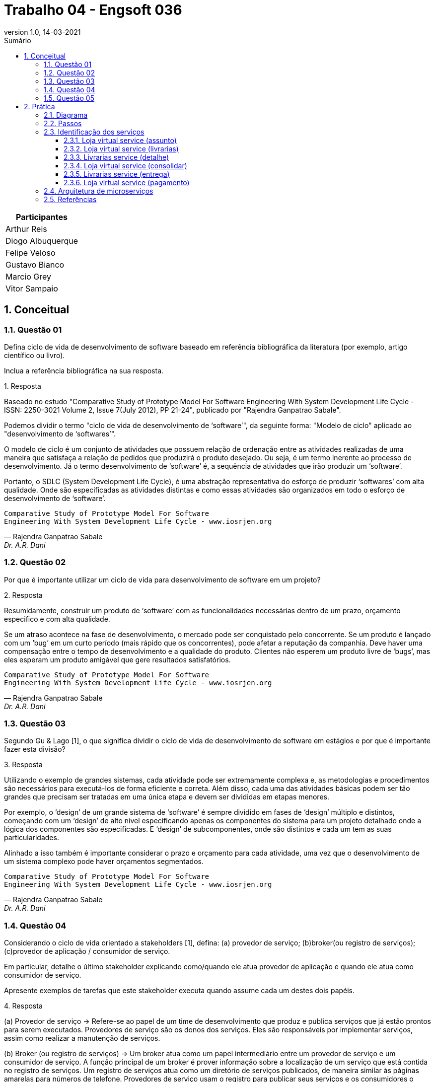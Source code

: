 :revnumber: 1.0
:revdate: 14-03-2021
:encoding: utf-8
:lang: pt-br
:experimental:
:toc:
:toc-title: Sumário
:toclevels: 4
:imagesdir: extras/img/
:doctype: book
:icons: font
:source-highlighter: rouge
:chapter-label:
:figure-caption:
:tip-caption: :bulb:
:example-caption:
:numbered:

= Trabalho 04 - Engsoft 036

|===
|Participantes

|Arthur Reis

|Diogo Albuquerque

|Felipe Veloso

|Gustavo Bianco

|Marcio Grey

|Vitor Sampaio

|===

== Conceitual

=== Questão 01

Defina ciclo de vida de desenvolvimento de software baseado em referência bibliográfica da literatura (por exemplo, artigo científico ou livro).

Inclua a referência bibliográfica na sua resposta.

.Resposta
====
Baseado no estudo "Comparative Study of Prototype Model For Software Engineering With System Development Life Cycle - ISSN: 2250-3021 Volume 2, Issue 7(July 2012), PP 21-24", publicado por "Rajendra Ganpatrao Sabale".

Podemos dividir o termo "ciclo de vida de desenvolvimento de ‘software’", da seguinte forma: "Modelo de ciclo" aplicado ao "desenvolvimento de ‘softwares’".

O modelo de ciclo é um conjunto de atividades que possuem relação de ordenação entre as atividades realizadas de uma maneira que satisfaça a relação de pedidos que produzirá o produto desejado.
Ou seja, é um termo inerente ao processo de desenvolvimento.
Já o termo desenvolvimento de ‘software’ é, a sequência de atividades que irão produzir um ‘software’.

Portanto, o SDLC (System Development Life Cycle), é uma abstração representativa do esforço de produzir ‘softwares’ com alta qualidade.
Onde são especificadas as atividades distintas e como essas atividades são organizados em todo o esforço de desenvolvimento de ‘software’.

====

[verse,Rajendra Ganpatrao Sabale,Dr. A.R. Dani]
Comparative Study of Prototype Model For Software
Engineering With System Development Life Cycle - www.iosrjen.org

=== Questão 02

Por que é importante utilizar um ciclo de vida para desenvolvimento de software em um projeto?

.Resposta
====
Resumidamente, construir um produto de ‘software’ com as funcionalidades necessárias dentro de um prazo, orçamento especifico e com alta qualidade.

Se um atraso acontece na fase de desenvolvimento, o mercado pode ser conquistado pelo concorrente.
Se um produto é lançado com um ‘bug’ em um curto período (mais rápido que os concorrentes), pode afetar a reputação da companhia.
Deve haver uma compensação entre o tempo de desenvolvimento e a qualidade do produto.
Clientes não esperem um produto livre de ‘bugs’, mas eles esperam um produto amigável que gere resultados satisfatórios.

====

[verse,Rajendra Ganpatrao Sabale,Dr. A.R. Dani]
Comparative Study of Prototype Model For Software
Engineering With System Development Life Cycle - www.iosrjen.org

=== Questão 03

Segundo Gu & Lago [1], o que significa dividir o ciclo de vida de desenvolvimento de software em estágios e por que é importante fazer esta divisão?

.Resposta
====
Utilizando o exemplo de grandes sistemas, cada atividade pode ser extremamente complexa e, as metodologias e procedimentos são necessários para executá-los de forma eficiente e correta.
Além disso, cada uma das atividades básicas podem ser tão grandes que precisam ser tratadas em uma única etapa e devem ser divididas em etapas menores.

Por exemplo, o ‘design’ de um grande sistema de ‘software’ é sempre dividido em fases de ‘design’ múltiplo e distintos, começando com um ‘design’ de alto nível especificando apenas os componentes do sistema para um projeto detalhado onde a lógica dos componentes são especificadas.
E ‘design’ de subcomponentes, onde são distintos e cada um tem as suas particularidades.

Alinhado a isso também é importante considerar o prazo e orçamento para cada atividade, uma vez que o desenvolvimento de um sistema complexo pode haver orçamentos segmentados.

====

[verse,Rajendra Ganpatrao Sabale,Dr. A.R. Dani]
Comparative Study of Prototype Model For Software
Engineering With System Development Life Cycle - www.iosrjen.org

=== Questão 04

Considerando o ciclo de vida orientado a stakeholders [1], defina: (a) provedor de serviço; (b)broker(ou registro de serviços); (c)provedor de aplicação / consumidor de serviço.

Em particular, detalhe o último stakeholder explicando como/quando ele atua provedor de aplicação e quando ele atua como consumidor de serviço.

Apresente exemplos de tarefas que este stakeholder executa quando assume cada um destes dois papéis.

.Resposta
====

(a) Provedor de serviço -> Refere-se ao papel de um time de desenvolvimento que produz e publica serviços que já estão prontos para serem executados. Provedores de serviço são os donos dos serviços. Eles são responsáveis por implementar serviços, assim como realizar a manutenção de serviços.

(b) Broker (ou registro de serviços) -> Um broker atua como um papel intermediário entre um provedor de serviço e um consumidor de serviço.
A função principal de um broker é prover informação sobre a localização de um serviço que está contida no registro de serviços. Um registro de serviços atua como um diretório de serviços publicados, de maneira similar às páginas amarelas para números de telefone. Provedores de serviço usam o registro para publicar seus serviços e os consumidores o utilizam para buscar por serviços.

(c) Provedor de aplicação (consumidor de serviço) -> Um provedor de aplicação integra, em uma aplicação, serviços que eventualmente cumprem os requisitos do usuário final.

Um provedor de aplicação também é chamado de consumidor de serviço quando tenta localizar serviços no registro e executa tais serviços. Embora estes dois papéis tipicamente são integrados em um só, de propósito foi feita uma distinção entre consumidor de serviço e provedor de aplicação no modelo proposto.

Um consumidor de serviço se foca no desenvolvimento a nível de serviço, tais como descoberta de serviço, negociação de serviço, etc; enquanto um provedor de serviço se concentra no desenvolvimento a nível de aplicação incluindo a integração de serviços na aplicação.

====

[verse,Gu & Lago]
A stakeholder-driven service life cycle model for soa. In 2nd international workshop on Service oriented software engineering: in conjunction with the 6th ESEC/FSE joint meeting (2007), pp. 1–7

=== Questão 05

De acordo com Josuttis (2007) [2], defina serviço básico de dados, serviço básico de lógica, serviço composto e serviço de processo.

.Resposta
====
Serviço básico de dados -> É um serviço atômico, responsável por cumprir uma tarefa simples e específica em um processo de negócio.

Serviço básico de lógica -> Estes representam regras de negócios fundamentais.
Esses serviços geralmente processam alguns dados de entrada e retornam os resultados correspondentes.

Exemplo de um serviço básico de lógica: definir catálogos de produtos e listas de preços, definir regras para alterar contratos de clientes.

Serviço composto ->  É um serviço complexo, criado a partir da composição de serviços simples ou de outros serviços compostos.
Esses serviços operam em um nível mais alto do que os serviços básicos, mas ainda são executados em curto prazo e conceitualmente sem estado.
Para usar um termo de fluxo de trabalho, um serviço composto representa um fluxo médio, que é um fluxo curto de atividades (serviços, neste caso) dentro de um processo de negócios.

Serviço de processo ->  Representa um fluxo de atividades (serviços) de longa duração que pode ser interrompido (por intervenção humana).

====

[verse,Nicolai M. Josuttis]
SOA in Practice

== Prática

=== Diagrama

.Diagrama BPMN
image::lv.png[Diagrama BPMN]

=== Passos

|===
|Passo | Ator | Ação | Tipo | Provedor | Consumidor

|Solicitar compra de livros. | Cliente. | Interação com usuário. |  |  |

|Solicitar preenchimento de informações. | Loja virtual. | Interação com usuário. |  |  |

|Preencher informações. | Cliente. | Interação com usuário. |  |  |

|Listar livrarias por assunto. | Loja virtual. | Serviço de consulta de banco de dados. | Invocação. | Loja virtual. | Loja virtual.

|Listar todas as livrarias. | Loja virtual. | Serviço de consulta de banco de dados. | Invocação. | Loja virtual. | Loja virtual.

|Consultar informações do livro. | Livrarias. | Serviço. | Invocação. | Livrarias. | Loja virtual.

|Enviar informações do livro. | Livrarias. | Serviço. | Processamento. | Livrarias. | Loja virtual.

|Receber informações do livro. | Loja virtual. | Serviço. | Receber retorno. | Loja virtual. | Loja virtual.

|Exibir dados. | Loja virtual. | Interação com usuário. |  |  |

|Selecionar livraria. | Cliente. | Interação com usuário. |  |  |

|Preencher informações pessoais. | Cliente. | Interação com usuário. |  |  |

|Enviar informações pessoais do cliente. | Loja virtual | Interação com usuário. |  |  |

|Validar informações pessoas do cliente. | Livrarias. | Interação com usuário. |  |  |

|Calcular entrega. | Livrarias. | Serviço. | Invocação. | Livrarias. | Livrarias.

|Enviar informações de entrega. | Livrarias. | Serviço. | Receber retorno. | Livrarias. | Loja virtual.

|Enviar opções de pagamento. | Loja virtual | Interação com usuário. |  |  |

|Escolher opção de pagamento. | Cliente. | Interação com usuário. |  |  |

|Solicitar informações de pagamento. | Loja virtual. | Interação com usuário. |  |  |

|Preencher informações de pagamento. | Cliente. | Interação com usuário. |  |  |

|Enviar dados para operadora. | Loja virtual. | Serviço. | Invocação. | Operadora do cartão. | Loja virtual.

|Validar pagamento. | Operadora do cartão. | Serviço. | Processamento .| Operadora do cartão. | Operadora do cartão.

|Informar pagamento. | Loja virtual. | Interação com usuário. |  |  |

|Enviar informações do livro a ser entregue. | Livrarias. | Interação com usuário. |  |  |

|Enviar custo para livraria. | Transportadora. | Interação com usuário. |  |  |

|Entregar livro. | Transportadora. | Interação com usuário. |  |  |

|Receber livro. | Cliente. | Interação com usuário. |  |  |

|Informar entrega do livro para livraria. | Transportadora. | Interação com usuário. |  |  |

|Informar entrega do livro para loja virtual. | Livrarias .| Interação com usuário. |  |  |

|Enviar pesquisa de satisfação. | Loja virtual. | Interação com usuário .|  |  |

|Receber pesquisa de satisfação. | Cliente. | Interação com usuário .|  |  |
|===

=== Identificação dos serviços

==== Loja virtual service (assunto)

|===
| Nome | Loja Virtual Service (assunto).

| Provedor | Livraria.

| Nome | Listar livros por assunto.

| Passos | Solicitar informações do livro.

| Entrada |

|  | Título.
|  | Ano.
|  | Nomes do autores.
|  | ISBN.
|  | Editora.
|  | Assunto.

| Saída |
|  | Estoque.
|  | Preço.
|  | Prazo mínimo de entrega.

| Descrição da operação | Consulta as informações do livro na livraria por assunto.

| Tipo do serviço | Básico.

| Dados ou lógica | Dados.

|===

==== Loja virtual service (livrarias)

|===
| Nome | Loja Virtual Service (livrarias).

| Provedor | Livraria.

| Nome | Listar livros.

| Passos | Solicitar informações do livro.

| Entrada |
|  | Título.
|  | Ano.
|  | Nomes do autores.
|  | ISBN.
|  | Editora.

| Saída |
|  | Estoque.
|  | Preço.
|  | Prazo mínimo de entrega.

| Descrição da operação | Consulta as informações do livro na livraria.

| Tipo do serviço | Básico.

| Dados ou lógica | Dados.

|===

==== Livrarias service (detalhe)

|===
| Nome | Livrarias Service (detalhe).

| Provedor | Livraria.

| Nome | Detalhes do livro.

| Passos | Consultar informações do livro.

| Entrada |
|  | Título.
|  | Ano.
|  | Nomes do autores.
|  | ISBN.
|  | Editora.

| Saída |
|  | Informações do livro.
|  | Possui no estoque.

| Descrição da operação | Consulta detalhes do livro na livraria.

| Tipo do serviço | Básico.

| Dados ou lógica | Dados.

|===

==== Loja virtual service (consolidar)

|===
| Nome | Loja Virtual Service (consolidar).

| Provedor | Loja virtual.

| Nome | Consolidar informações.

| Passos | Receber informações do livro.

| Entrada |
|  | Informações do livro.

| Saída |
|  | Informações consolidadas do livro de todas livrarias.

| Descrição da operação | Consolidar as informações de todas as livrarias para apresentar para o cliente.

| Tipo do serviço | Processo.

| Dados ou lógica | Lógica.

|===

==== Livrarias service (entrega)

|===
| Nome | Livrarias Service (entrega).

| Provedor | Livrarias.

| Nome | Calcular entrega.

| Passos | Calcular entrega.
|  | Enviar informações de entrega.

| Entrada |
|  | Informações pessoais.
|  | Endereço.

| Saída |
|  | Valor efetivo do transporte.

| Descrição da operação | Calcular o valor efetivo da entrega com base nas informações do cliente.

| Tipo do serviço | Básico.

| Dados ou lógica | Dados.

|===

==== Loja virtual service (pagamento)

|===
| Nome | Loja Virtual Service (pagamento).

| Provedor | Loja virtual.

| Nome | Validar informações de pagamento.

| Passos | Enviar dados para operadora do cartão.

| Entrada |
|  | Forma de pagamento.
|  | Informações da forma de pagamento.

| Saída |
|  | Efetivação do pagamento.

| Descrição da operação | Solicitar informações do meio de pagamento e efetua a validação do mesmo.

| Tipo do serviço | Básico.

| Dados ou lógica | Processo.

|===

=== Arquitetura de microserviços

=== Referências

[1] Gu, Q., and Lago, P. A stakeholder-driven service life cycle model for soa. In 2nd international workshop on Service oriented software engineering: in conjunction with the 6th ESEC/FSE joint meeting (2007), pp. 1–7.

[2] Josuttis, N. M. SOA in practice: the art of distributed system design. "O’Reilly Media, Inc.", 2007.
